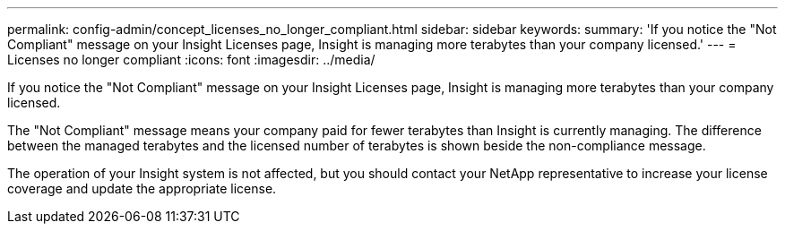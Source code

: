 ---
permalink: config-admin/concept_licenses_no_longer_compliant.html
sidebar: sidebar
keywords: 
summary: 'If you notice the "Not Compliant" message on your Insight Licenses page, Insight is managing more terabytes than your company licensed.'
---
= Licenses no longer compliant
:icons: font
:imagesdir: ../media/

[.lead]
If you notice the "Not Compliant" message on your Insight Licenses page, Insight is managing more terabytes than your company licensed.

The "Not Compliant" message means your company paid for fewer terabytes than Insight is currently managing. The difference between the managed terabytes and the licensed number of terabytes is shown beside the non-compliance message.

The operation of your Insight system is not affected, but you should contact your NetApp representative to increase your license coverage and update the appropriate license.
